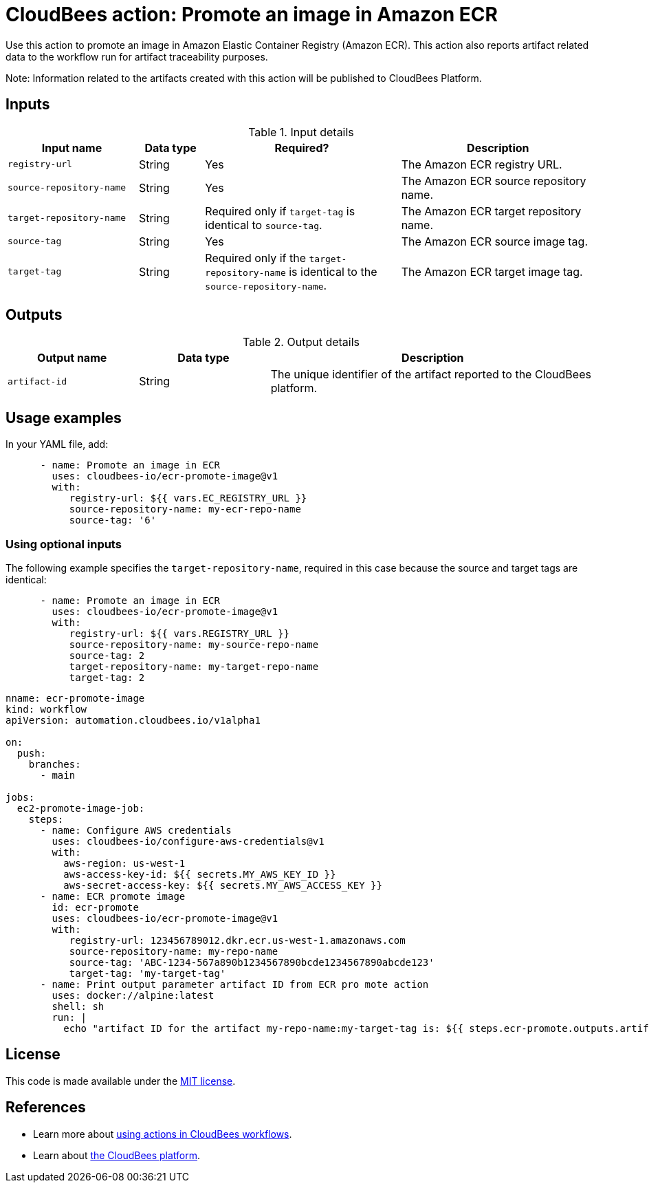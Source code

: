 = CloudBees action: Promote an image in Amazon ECR

Use this action to promote an image in Amazon Elastic Container Registry (Amazon ECR). This action also reports artifact related data to the workflow run for artifact traceability purposes.

Note: Information related to the artifacts created with this action will be published to CloudBees Platform.

== Inputs

[cols="2a,1a,3a,3a",options="header"]
.Input details
|===

| Input name
| Data type
| Required?
| Description

| `registry-url`
| String
| Yes
| The Amazon ECR registry URL.

| `source-repository-name`
| String
| Yes
| The Amazon ECR source repository name.

| `target-repository-name`
| String
| Required only if `target-tag` is identical to `source-tag`.
| The Amazon ECR target repository name.

| `source-tag`
| String
| Yes
| The Amazon ECR source image tag.

| `target-tag`
| String
| Required only if the `target-repository-name` is identical to the `source-repository-name`.
| The Amazon ECR target image tag.

|===

== Outputs

[cols="2a,2a,5a",options="header"]
.Output details
|===

| Output name
| Data type
| Description

| `artifact-id`
| String
| The unique identifier of the artifact reported to the CloudBees platform.

|===

== Usage examples

In your YAML file, add:

[source,yaml]
----

      - name: Promote an image in ECR
        uses: cloudbees-io/ecr-promote-image@v1
        with:
           registry-url: ${{ vars.EC_REGISTRY_URL }}
           source-repository-name: my-ecr-repo-name
           source-tag: '6'
----

=== Using optional inputs

The following example specifies the `target-repository-name`, required in this case because the source and target tags are identical:

[source,yaml]
----

      - name: Promote an image in ECR
        uses: cloudbees-io/ecr-promote-image@v1
        with:
           registry-url: ${{ vars.REGISTRY_URL }}
           source-repository-name: my-source-repo-name
           source-tag: 2
           target-repository-name: my-target-repo-name
           target-tag: 2
----

[source,yaml,role="default-expanded"]
----
nname: ecr-promote-image
kind: workflow
apiVersion: automation.cloudbees.io/v1alpha1

on:
  push:
    branches:
      - main

jobs:
  ec2-promote-image-job:
    steps:
      - name: Configure AWS credentials
        uses: cloudbees-io/configure-aws-credentials@v1
        with:
          aws-region: us-west-1
          aws-access-key-id: ${{ secrets.MY_AWS_KEY_ID }}
          aws-secret-access-key: ${{ secrets.MY_AWS_ACCESS_KEY }}
      - name: ECR promote image
        id: ecr-promote
        uses: cloudbees-io/ecr-promote-image@v1
        with:
           registry-url: 123456789012.dkr.ecr.us-west-1.amazonaws.com
           source-repository-name: my-repo-name
           source-tag: 'ABC-1234-567a890b1234567890bcde1234567890abcde123'
           target-tag: 'my-target-tag'
      - name: Print output parameter artifact ID from ECR pro mote action
        uses: docker://alpine:latest
        shell: sh
        run: |
          echo "artifact ID for the artifact my-repo-name:my-target-tag is: ${{ steps.ecr-promote.outputs.artifact-id }}"
----

== License

This code is made available under the 
link:https://opensource.org/license/mit/[MIT license].

== References

* Learn more about link:https://docs.cloudbees.com/docs/cloudbees-platform/latest/actions[using actions in CloudBees workflows].
* Learn about link:https://docs.cloudbees.com/docs/cloudbees-platform/latest/[the CloudBees platform].
